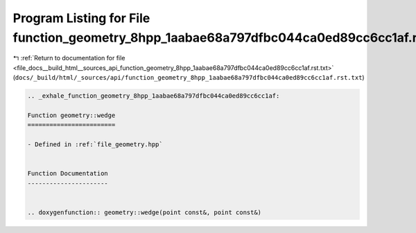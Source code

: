 
.. _program_listing_file_docs__build_html__sources_api_function_geometry_8hpp_1aabae68a797dfbc044ca0ed89cc6cc1af.rst.txt:

Program Listing for File function_geometry_8hpp_1aabae68a797dfbc044ca0ed89cc6cc1af.rst.txt
==========================================================================================

|exhale_lsh| :ref:`Return to documentation for file <file_docs__build_html__sources_api_function_geometry_8hpp_1aabae68a797dfbc044ca0ed89cc6cc1af.rst.txt>` (``docs/_build/html/_sources/api/function_geometry_8hpp_1aabae68a797dfbc044ca0ed89cc6cc1af.rst.txt``)

.. |exhale_lsh| unicode:: U+021B0 .. UPWARDS ARROW WITH TIP LEFTWARDS

.. code-block:: cpp

   .. _exhale_function_geometry_8hpp_1aabae68a797dfbc044ca0ed89cc6cc1af:
   
   Function geometry::wedge
   ========================
   
   - Defined in :ref:`file_geometry.hpp`
   
   
   Function Documentation
   ----------------------
   
   
   .. doxygenfunction:: geometry::wedge(point const&, point const&)
